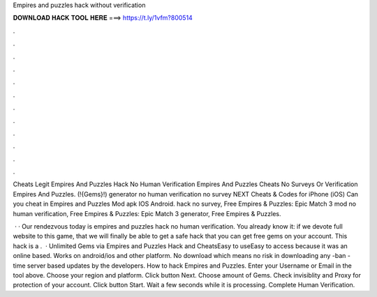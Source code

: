 Empires and puzzles hack without verification



𝐃𝐎𝐖𝐍𝐋𝐎𝐀𝐃 𝐇𝐀𝐂𝐊 𝐓𝐎𝐎𝐋 𝐇𝐄𝐑𝐄 ===> https://t.ly/1vfm?800514



.



.



.



.



.



.



.



.



.



.



.



.

Cheats Legit Empires And Puzzles Hack No Human Verification Empires And Puzzles Cheats No Surveys Or Verification Empires And Puzzles. (!{Gems}!) generator no human verification no survey NEXT Cheats & Codes for iPhone (iOS) Can you cheat in Empires and Puzzles Mod apk IOS Android. hack no survey, Free Empires & Puzzles: Epic Match 3 mod no human verification, Free Empires & Puzzles: Epic Match 3 generator, Free Empires & Puzzles.

 · · Our rendezvous today is empires and puzzles hack no human verification. You already know it: if we devote full website to this game, that we will finally be able to get a safe hack that you can get free gems on your account. This hack is a .  · Unlimited Gems via Empires and Puzzles Hack and CheatsEasy to useEasy to access because it was an online based. Works on android/ios and other platform. No download which means no risk in downloading any -ban -time server based updates by the developers. How to hack Empires and Puzzles. Enter your Username or Email in the tool above. Choose your region and platform. Click button Next. Choose amount of Gems. Check invisiblity and Proxy for protection of your account. Click button Start. Wait a few seconds while it is processing. Complete Human Verification.
